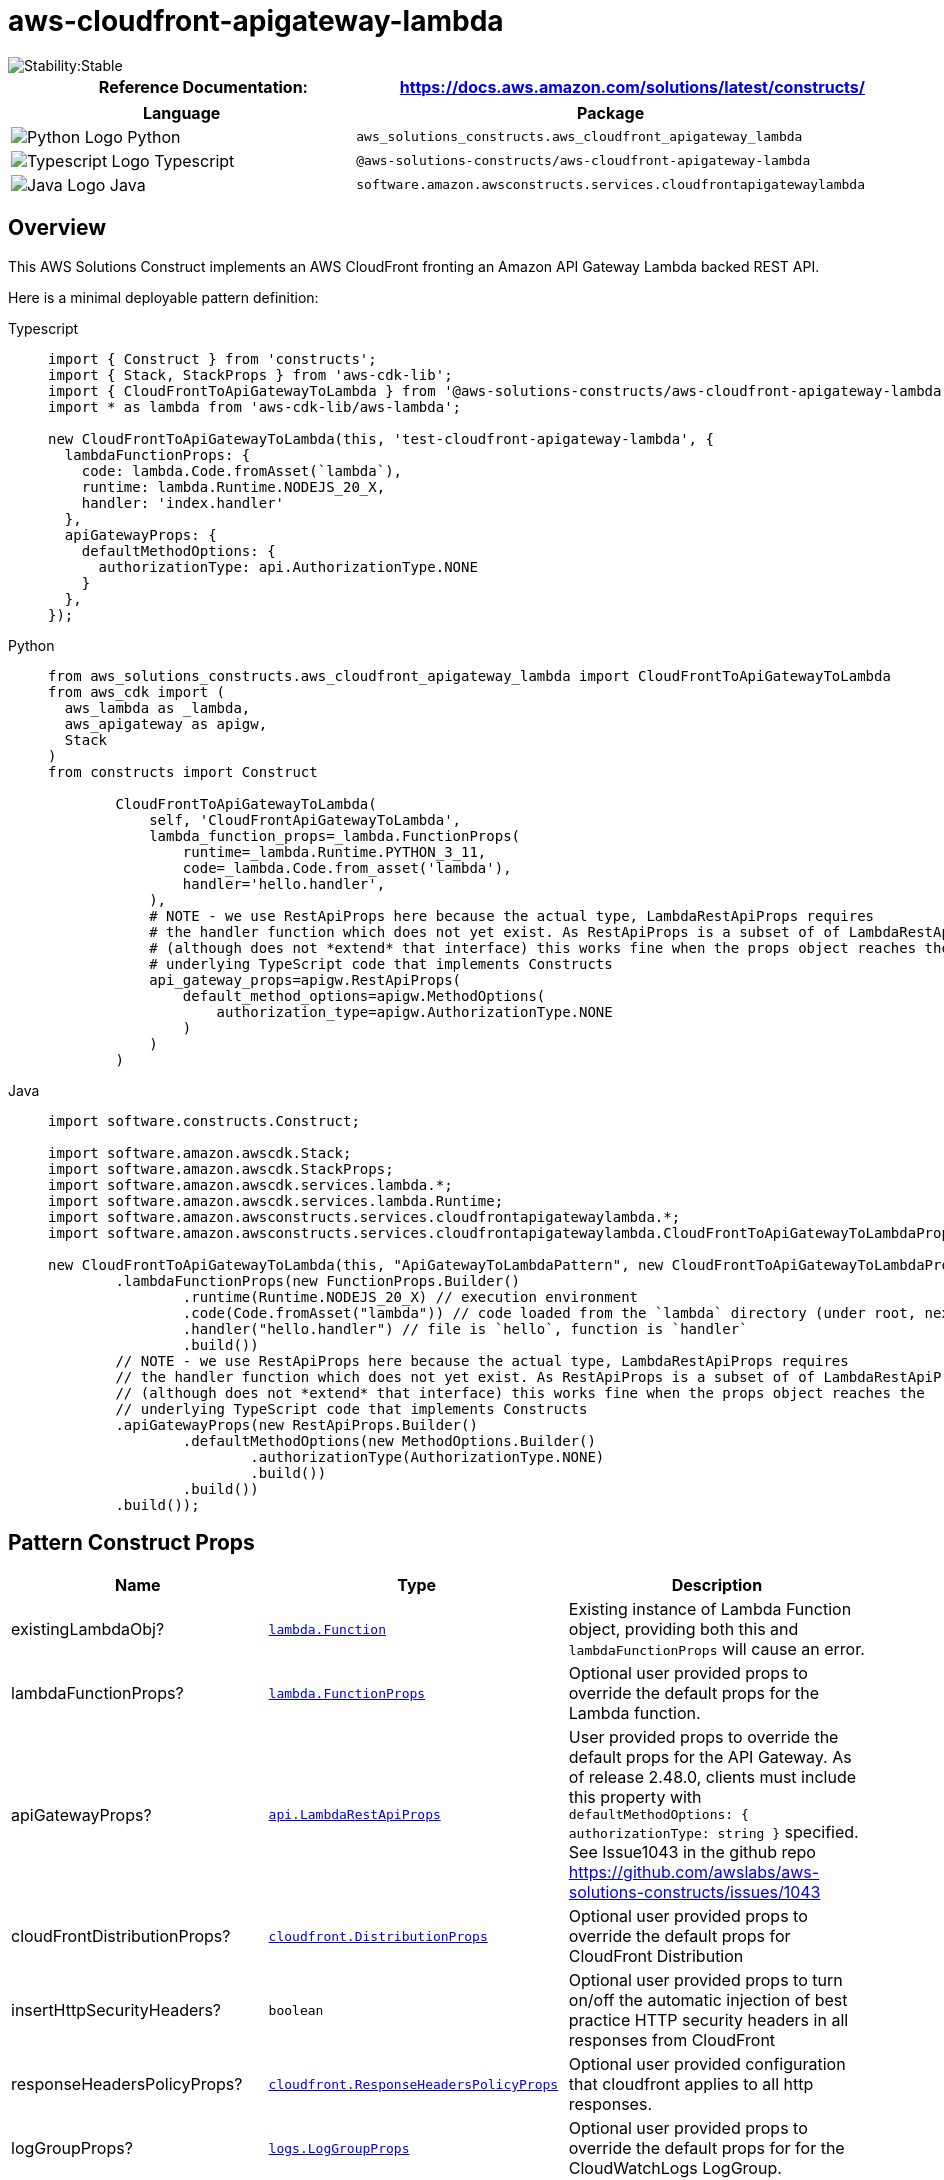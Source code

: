 //!!NODE_ROOT <section>
//== aws-cloudfront-apigateway-lambda module

[.topic]
= aws-cloudfront-apigateway-lambda
:info_doctype: section
:info_title: aws-cloudfront-apigateway-lambda


image::https://img.shields.io/badge/cfn--resources-stable-success.svg?style=for-the-badge[Stability:Stable]

[width="100%",cols="<50%,<50%",options="header",]
|===
|*Reference Documentation*:
|https://docs.aws.amazon.com/solutions/latest/constructs/
|===

[width="100%",cols="<46%,54%",options="header",]
|===
|*Language* |*Package*
|image:https://docs.aws.amazon.com/cdk/api/latest/img/python32.png[Python
Logo] Python
|`aws_solutions_constructs.aws_cloudfront_apigateway_lambda`

|image:https://docs.aws.amazon.com/cdk/api/latest/img/typescript32.png[Typescript
Logo] Typescript
|`@aws-solutions-constructs/aws-cloudfront-apigateway-lambda`

|image:https://docs.aws.amazon.com/cdk/api/latest/img/java32.png[Java
Logo] Java
|`software.amazon.awsconstructs.services.cloudfrontapigatewaylambda`
|===

== Overview

This AWS Solutions Construct implements an AWS CloudFront fronting an
Amazon API Gateway Lambda backed REST API.

Here is a minimal deployable pattern definition:

====
[role="tablist"]
Typescript::
+
[source,typescript]
----
import { Construct } from 'constructs';
import { Stack, StackProps } from 'aws-cdk-lib';
import { CloudFrontToApiGatewayToLambda } from '@aws-solutions-constructs/aws-cloudfront-apigateway-lambda';
import * as lambda from 'aws-cdk-lib/aws-lambda';

new CloudFrontToApiGatewayToLambda(this, 'test-cloudfront-apigateway-lambda', {
  lambdaFunctionProps: {
    code: lambda.Code.fromAsset(`lambda`),
    runtime: lambda.Runtime.NODEJS_20_X,
    handler: 'index.handler'
  },
  apiGatewayProps: {
    defaultMethodOptions: {
      authorizationType: api.AuthorizationType.NONE
    }
  },
});
----

Python::
+
[source,python]
----
from aws_solutions_constructs.aws_cloudfront_apigateway_lambda import CloudFrontToApiGatewayToLambda
from aws_cdk import (
  aws_lambda as _lambda,
  aws_apigateway as apigw,
  Stack
)
from constructs import Construct

        CloudFrontToApiGatewayToLambda(
            self, 'CloudFrontApiGatewayToLambda',
            lambda_function_props=_lambda.FunctionProps(
                runtime=_lambda.Runtime.PYTHON_3_11,
                code=_lambda.Code.from_asset('lambda'),
                handler='hello.handler',
            ),
            # NOTE - we use RestApiProps here because the actual type, LambdaRestApiProps requires
            # the handler function which does not yet exist. As RestApiProps is a subset of of LambdaRestApiProps
            # (although does not *extend* that interface) this works fine when the props object reaches the 
            # underlying TypeScript code that implements Constructs
            api_gateway_props=apigw.RestApiProps(
                default_method_options=apigw.MethodOptions(
                    authorization_type=apigw.AuthorizationType.NONE
                )
            )
        )
----

Java::
+
[source,java]
----
import software.constructs.Construct;

import software.amazon.awscdk.Stack;
import software.amazon.awscdk.StackProps;
import software.amazon.awscdk.services.lambda.*;
import software.amazon.awscdk.services.lambda.Runtime;
import software.amazon.awsconstructs.services.cloudfrontapigatewaylambda.*;
import software.amazon.awsconstructs.services.cloudfrontapigatewaylambda.CloudFrontToApiGatewayToLambdaProps;

new CloudFrontToApiGatewayToLambda(this, "ApiGatewayToLambdaPattern", new CloudFrontToApiGatewayToLambdaProps.Builder()
        .lambdaFunctionProps(new FunctionProps.Builder()
                .runtime(Runtime.NODEJS_20_X) // execution environment
                .code(Code.fromAsset("lambda")) // code loaded from the `lambda` directory (under root, next to `src`)
                .handler("hello.handler") // file is `hello`, function is `handler`
                .build())
        // NOTE - we use RestApiProps here because the actual type, LambdaRestApiProps requires
        // the handler function which does not yet exist. As RestApiProps is a subset of of LambdaRestApiProps
        // (although does not *extend* that interface) this works fine when the props object reaches the 
        // underlying TypeScript code that implements Constructs
        .apiGatewayProps(new RestApiProps.Builder()
                .defaultMethodOptions(new MethodOptions.Builder()
                        .authorizationType(AuthorizationType.NONE)
                        .build())
                .build())
        .build());
----
====

== Pattern Construct Props

[width="100%",cols="<30%,<35%,35%",options="header",]
|===
|*Name* |*Type* |*Description*
|existingLambdaObj?
|https://docs.aws.amazon.com/cdk/api/v2/docs/aws-cdk-lib.aws_lambda.Function.html[`lambda.Function`]
|Existing instance of Lambda Function object, providing both this and
`lambdaFunctionProps` will cause an error.

|lambdaFunctionProps?
|https://docs.aws.amazon.com/cdk/api/v2/docs/aws-cdk-lib.aws_lambda.FunctionProps.html[`lambda.FunctionProps`]
|Optional user provided props to override the default props for the
Lambda function.

|apiGatewayProps?
|https://docs.aws.amazon.com/cdk/api/v2/docs/aws-cdk-lib.aws_apigateway.LambdaRestApiProps.html[`api.LambdaRestApiProps`]
|User provided props to override the default props for the API Gateway.
As of release 2.48.0, clients must include this property with
`defaultMethodOptions: ++{++ authorizationType: string }` specified. See
Issue1043 in the github repo
https://github.com/awslabs/aws-solutions-constructs/issues/1043

|cloudFrontDistributionProps?
|https://docs.aws.amazon.com/cdk/api/v2/docs/aws-cdk-lib.aws_cloudfront.DistributionProps.html[`cloudfront.DistributionProps`]
|Optional user provided props to override the default props for
CloudFront Distribution

|insertHttpSecurityHeaders? |`boolean` |Optional user provided props to
turn on/off the automatic injection of best practice HTTP security
headers in all responses from CloudFront

|responseHeadersPolicyProps?
|https://docs.aws.amazon.com/cdk/api/v2/docs/aws-cdk-lib.aws_cloudfront.ResponseHeadersPolicyProps.html[`cloudfront.ResponseHeadersPolicyProps`]
|Optional user provided configuration that cloudfront applies to all
http responses.

|logGroupProps?
|https://docs.aws.amazon.com/cdk/api/v2/docs/aws-cdk-lib.aws_logs.LogGroupProps.html[`logs.LogGroupProps`]
|Optional user provided props to override the default props for for the
CloudWatchLogs LogGroup.

|cloudFrontLoggingBucketProps?
|https://docs.aws.amazon.com/cdk/api/v2/docs/aws-cdk-lib.aws_s3.BucketProps.html[`s3.BucketProps`]
|Optional user provided props to override the default props for the
CloudFront Logging Bucket.
|===

== Pattern Properties

[width="100%",cols="<30%,<35%,35%",options="header",]
|===
|*Name* |*Type* |*Description*
|cloudFrontWebDistribution
|https://docs.aws.amazon.com/cdk/api/v2/docs/aws-cdk-lib.aws_cloudfront.Distribution.html[`cloudfront.Distribution`]
|Returns an instance of cloudfront.Distribution created by the construct

|cloudFrontFunction?
|https://docs.aws.amazon.com/cdk/api/v2/docs/aws-cdk-lib.aws_cloudfront.Function.html[`cloudfront.Function`]
|Returns an instance of the Cloudfront function created by the pattern.

|cloudFrontLoggingBucket
|https://docs.aws.amazon.com/cdk/api/latest/docs/aws-s3-readme.html[`s3.Bucket`]
|Returns an instance of the logging bucket for CloudFront Distribution.

|apiGateway
|https://docs.aws.amazon.com/cdk/api/v2/docs/aws-cdk-lib.aws_apigateway.RestApi.html[`api.RestApi`]
|Returns an instance of the API Gateway REST API created by the pattern.

|apiGatewayCloudWatchRole?
|https://docs.aws.amazon.com/cdk/api/v2/docs/aws-cdk-lib.aws_iam.Role.html[`iam.Role`]
|Returns an instance of the iam.Role created by the construct for API
Gateway for CloudWatch access.

|apiGatewayLogGroup
|https://docs.aws.amazon.com/cdk/api/v2/docs/aws-cdk-lib.aws_logs.LogGroup.html[`logs.LogGroup`]
|Returns an instance of the LogGroup created by the construct for API
Gateway access logging to CloudWatch.

|lambdaFunction
|https://docs.aws.amazon.com/cdk/api/v2/docs/aws-cdk-lib.aws_lambda.Function.html[`lambda.Function`]
|Returns an instance of the Lambda function created by the pattern.
|===

== Default settings

Out of the box implementation of the Construct without any override will
set the following defaults:

==== Amazon CloudFront

* Configure Access logging for CloudFront Distribution
* Enable automatic injection of best practice HTTP security headers in
all responses from CloudFront Distribution

==== Amazon API Gateway

* Deploy a regional API endpoint
* Enable CloudWatch logging for API Gateway
* Configure least privilege access IAM role for API Gateway
* Set the default authorizationType for all API methods to NONE
* Enable X-Ray Tracing

==== AWS Lambda Function

* Configure limited privilege access IAM role for Lambda function
* Enable reusing connections with Keep-Alive for NodeJs Lambda function
* Enable X-Ray Tracing
* Set Environment Variables
** AWS_NODEJS_CONNECTION_REUSE_ENABLED (for Node 10.x
and higher functions)

== Architecture


image::images/aws-cloudfront-apigateway-lambda.png["Diagram showing data flow between AWS services including CloudFront, Api Gateway and Lambda",scaledwidth=100%]

[[github,topic.title]]
== GitHub

[cols=1,1, options=header]
|===
| 
To view the code for this pattern, create/view issues and pull requests, and more:



|



image::images/GitHub-Mark-32px.png[The github logo.,scaledwidth=100%]

|https://github.com/awslabs/aws-solutions-constructs/tree/master/source/patterns/%40aws-solutions-constructs/aws-aws-cloudfront-apigateway-lambda[-solutions-constructsaws-cloudfront-apigateway-lambda]
|===

'''''

© Copyright Amazon.com, Inc. or its affiliates. All Rights Reserved.
